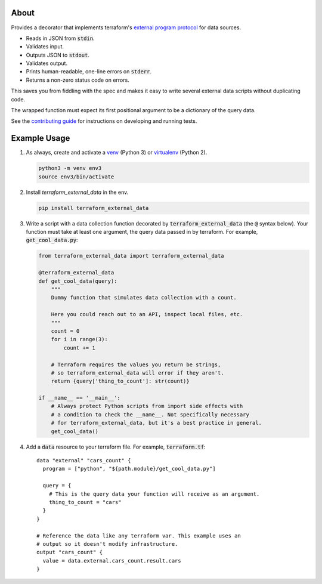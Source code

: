About
=====

Provides a decorator that implements terraform's `external program protocol`_ for data sources.

* Reads in JSON from :code:`stdin`.
* Validates input.
* Outputs JSON to :code:`stdout`.
* Validates output.
* Prints human-readable, one-line errors on :code:`stderr`.
* Returns a non-zero status code on errors.

This saves you from fiddling with the spec and makes it easy to write several external data scripts without duplicating
code.

The wrapped function must expect its first positional argument to be a dictionary of the query data.

See the `contributing guide`_ for instructions on developing and running tests.

Example Usage
=============

1. As always, create and activate a venv_ (Python 3) or virtualenv_ (Python 2).

   .. code:: bash

      python3 -m venv env3
      source env3/bin/activate

2. Install `terraform_external_data` in the env.

   .. code:: bash

      pip install terraform_external_data


3. Write a script with a data collection function decorated by :code:`terraform_external_data` (the :code:`@` syntax below). Your function must take at least one argument, the query data passed in by terraform. For example, :code:`get_cool_data.py`:

   .. code:: python

      from terraform_external_data import terraform_external_data

      @terraform_external_data
      def get_cool_data(query):
          """
          Dummy function that simulates data collection with a count.

          Here you could reach out to an API, inspect local files, etc.
          """
          count = 0
          for i in range(3):
              count += 1

          # Terraform requires the values you return be strings,
          # so terraform_external_data will error if they aren't.
          return {query['thing_to_count']: str(count)}

      if __name__ == '__main__':
          # Always protect Python scripts from import side effects with
          # a condition to check the __name__. Not specifically necessary
          # for terraform_external_data, but it's a best practice in general.
          get_cool_data()

4. Add a :code:`data` resource to your terraform file. For example, :code:`terraform.tf`:

   ::

      data "external" "cars_count" {
        program = ["python", "${path.module}/get_cool_data.py"]

        query = {
          # This is the query data your function will receive as an argument.
          thing_to_count = "cars"
        }
      }

      # Reference the data like any terraform var. This example uses an
      # output so it doesn't modify infrastructure.
      output "cars_count" {
        value = data.external.cars_count.result.cars
      }


.. _external program protocol: https://www.terraform.io/docs/providers/external/data_source.html#external-program-protocol
.. _contributing guide: https://github.com/operatingops/terraform_external_data/blob/master/CONTRIBUTING.md
.. _venv: https://docs.python.org/3/library/venv.html
.. _virtualenv: https://virtualenv.pypa.io/en/stable/
